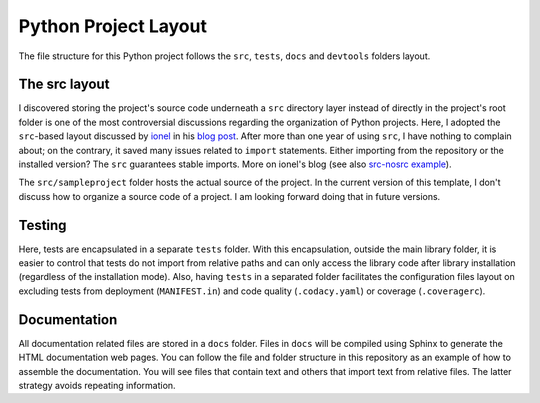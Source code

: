 Python Project Layout
---------------------

The file structure for this Python project follows the ``src``, ``tests``,
``docs`` and ``devtools`` folders layout.

The src layout
~~~~~~~~~~~~~~

I discovered storing the project's source code underneath a ``src`` directory
layer instead of directly in the project's root folder is one of the most
controversial discussions regarding the organization of Python projects. Here, I
adopted the ``src``-based layout discussed by `ionel`_ in his `blog post`_.
After more than one year of using ``src``, I have nothing to complain about; on
the contrary, it saved many issues related to ``import`` statements. Either
importing from the repository or the installed version? The ``src`` guarantees
stable imports. More on ionel's blog (see also `src-nosrc example`_).

The ``src/sampleproject`` folder hosts the actual source of the project. In the
current version of this template, I don't discuss how to organize a source code
of a project. I am looking forward doing that in future versions.

Testing
~~~~~~~

Here, tests are encapsulated in a separate ``tests`` folder. With this
encapsulation, outside the main library folder, it is easier to control that
tests do not import from relative paths and can only access the library code
after library installation (regardless of the installation mode). Also, having
``tests`` in a separated folder facilitates the configuration files layout on
excluding tests from deployment (``MANIFEST.in``) and code quality
(``.codacy.yaml``) or coverage (``.coveragerc``).

Documentation
~~~~~~~~~~~~~

All documentation related files are stored in a ``docs`` folder. Files in
``docs`` will be compiled using Sphinx to generate the HTML documentation web
pages. You can follow the file and folder structure in this repository as an
example of how to assemble the documentation. You will see files that contain
text and others that import text from relative files. The latter strategy avoids
repeating information.

.. _ionel: https://github.com/ionelmc
.. _blog post: https://blog.ionelmc.ro/2014/05/25/python-packaging/
.. _src-nosrc example: https://github.com/ionelmc/python-packaging-blunders
